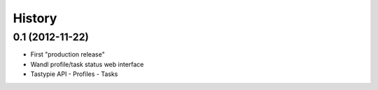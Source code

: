 .. :changelog:

History
-------

0.1 (2012-11-22)
+++++++++++++++++++

- First "production release" 
- Wandl profile/task status web interface
- Tastypie API
  - Profiles
  - Tasks
